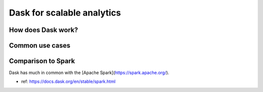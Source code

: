Dask for scalable analytics
===========================

.. objectives::

   - Understand how Dask achieves parallelism
   - Learn a few common workflows with Dask


How does Dask work?
-------------------


Common use cases
----------------



Comparison to Spark
-------------------

Dask has much in common with the 
[Apache Spark](https://spark.apache.org/).

- ref: https://docs.dask.org/en/stable/spark.html









.. keypoints::

   - 1
   - 2
   - 3
